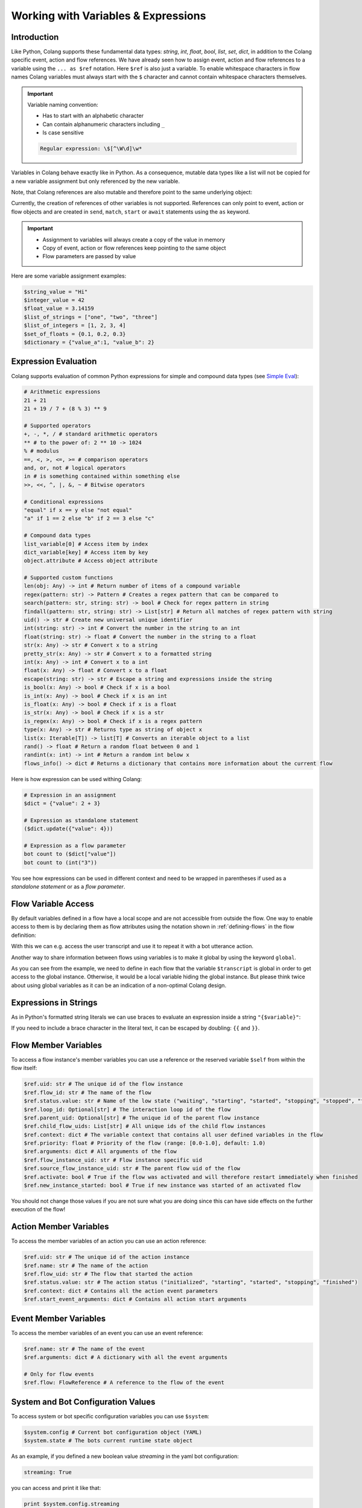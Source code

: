 .. _working-with-variables-and-expressions:

========================================
Working with Variables & Expressions
========================================

.. .. note::
..     Feedbacks & TODOs:

..     .. - CS: Add section about expression evaluation (e.g. with ($var_1 + $var_2))
..     .. - CS: Add section about variable context update through Context update event

----------------------------------------
Introduction
----------------------------------------

Like Python, Colang supports these fundamental data types: `string`, `int`, `float`, `bool`, `list`, `set`, `dict`, in addition to the Colang specific event, action and flow references. We have already seen how to assign event, action and flow references to a variable using the ``... as $ref`` notation. Here ``$ref`` is also just a variable. To enable whitespace characters in flow names Colang variables must always start with the ``$`` character and cannot contain whitespace characters themselves.

.. important::
    Variable naming convention:

    - Has to start with an alphabetic character
    - Can contain alphanumeric characters including ``_``
    - Is case sensitive

    .. code-block:: text

        Regular expression: \$[^\W\d]\w*

Variables in Colang behave exactly like in Python. As a consequence, mutable data types like a list will not be copied for a new variable assignment but only referenced by the new variable.

.. code-block:: colang
    :caption: variables/assignment/main.co

    flow main
        $value = "Hi"
        $value_copy = $value # Copy of the value
        await UtteranceBotAction(script=$value_copy)
        match AnEvent()

Note, that Colang references are also mutable and therefore point to the same underlying object:

.. code-block:: colang
    :caption: variables/references/main.co

    flow main
        match UtteranceUserAction.Finished() as $ref
        $ref_copy = $ref # Both references are pointing to same event object
        await UtteranceBotAction(script=$ref_copy.final_transcript)
        match AnEvent()

Currently, the creation of references of other variables is not supported. References can only point to event, action or flow objects and are created in ``send``, ``match``, ``start`` or ``await`` statements using the ``as`` keyword.

.. important::

    - Assignment to variables will always create a copy of the value in memory
    - Copy of event, action or flow references keep pointing to the same object
    - Flow parameters are passed by value

Here are some variable assignment examples:

.. code-block:: colang

    $string_value = "Hi"
    $integer_value = 42
    $float_value = 3.14159
    $list_of_strings = ["one", "two", "three"]
    $list_of_integers = [1, 2, 3, 4]
    $set_of_floats = {0.1, 0.2, 0.3}
    $dictionary = {"value_a":1, "value_b": 2}

----------------------------------------
Expression Evaluation
----------------------------------------

Colang supports evaluation of common Python expressions for simple and compound data types (see `Simple Eval <https://github.com/danthedeckie/simpleeval>`_):

.. code-block:: colang

    # Arithmetic expressions
    21 + 21
    21 + 19 / 7 + (8 % 3) ** 9

    # Supported operators
    +, -, *, / # standard arithmetic operators
    ** # to the power of: 2 ** 10 -> 1024
    % # modulus
    ==, <, >, <=, >= # comparison operators
    and, or, not # logical operators
    in # is something contained within something else
    >>, <<, ^, |, &, ~ # Bitwise operators

    # Conditional expressions
    "equal" if x == y else "not equal"
    "a" if 1 == 2 else "b" if 2 == 3 else "c"

    # Compound data types
    list_variable[0] # Access item by index
    dict_variable[key] # Access item by key
    object.attribute # Access object attribute

    # Supported custom functions
    len(obj: Any) -> int # Return number of items of a compound variable
    regex(pattern: str) -> Pattern # Creates a regex pattern that can be compared to
    search(pattern: str, string: str) -> bool # Check for regex pattern in string
    findall(pattern: str, string: str) -> List[str] # Return all matches of regex pattern with string
    uid() -> str # Create new universal unique identifier
    int(string: str) -> int # Convert the number in the string to an int
    float(string: str) -> float # Convert the number in the string to a float
    str(x: Any) -> str # Convert x to a string
    pretty_str(x: Any) -> str # Convert x to a formatted string
    int(x: Any) -> int # Convert x to a int
    float(x: Any) -> float # Convert x to a float
    escape(string: str) -> str # Escape a string and expressions inside the string
    is_bool(x: Any) -> bool # Check if x is a bool
    is_int(x: Any) -> bool # Check if x is an int
    is_float(x: Any) -> bool # Check if x is a float
    is_str(x: Any) -> bool # Check if x is a str
    is_regex(x: Any) -> bool # Check if x is a regex pattern
    type(x: Any) -> str # Returns type as string of object x
    list(x: Iterable[T]) -> list[T] # Converts an iterable object to a list
    rand() -> float # Return a random float between 0 and 1
    randint(x: int) -> int # Return a random int below x
    flows_info() -> dict # Returns a dictionary that contains more information about the current flow

Here is how expression can be used withing Colang:

.. code-block:: colang

    # Expression in an assignment
    $dict = {"value": 2 + 3}

    # Expression as standalone statement
    ($dict.update({"value": 4}))

    # Expression as a flow parameter
    bot count to ($dict["value"])
    bot count to (int("3"))

You see how expressions can be used in different context and need to be wrapped in parentheses if used as a *standalone statement* or as a *flow parameter*.


----------------------------------------
Flow Variable Access
----------------------------------------

By default variables defined in a flow have a local scope and are not accessible from outside the flow. One way to enable access to them is by declaring them as flow attributes using the notation shown in :ref:`defining-flows` in the flow definition:

.. code-block:: colang
    :caption: variables/flow_attributes/main.co

    flow main
        await user said something as $ref
        await UtteranceBotAction(script=$ref.transcript)
        match AnEvent()

    flow user said something -> $transcript
        match UtteranceUserAction.Finished() as $event_ref
        $transcript = $event_ref.final_transcript

With this we can e.g. access the user transcript and use it to repeat it with a bot utterance action.

Another way to share information between flows using variables is to make it global by using the keyword ``global``.

.. code-block:: colang
    :caption: variables/global_variables/main.co

    flow main
        global $transcript
        await bot said something
        await UtteranceBotAction(script=$transcript)
        match AnEvent()

    flow bot said something
        global $transcript
        match UtteranceUserAction.Finished() as $event_ref
        $transcript = $event_ref.final_transcript

As you can see from the example, we need to define in each flow that the variable ``$transcript`` is global in order to get access to the global instance. Otherwise, it would be a local variable hiding the global instance. But please think twice about using global variables as it can be an indication of a non-optimal Colang design.

----------------------------------------
Expressions in Strings
----------------------------------------

As in Python's formatted string literals we can use braces to evaluate an expression inside a string ``"{$variable}"``:

.. code-block:: colang
    :caption: variables/string_expression_evaluation/main.co

    flow main
        $user_name = "John"
        await UtteranceBotAction(script="Hi {$user_name}!")
        match AnEvent()

If you need to include a brace character in the literal text, it can be escaped by doubling: ``{{`` and ``}}``.

----------------------------------------
Flow Member Variables
----------------------------------------

To access a flow instance's member variables you can use a reference or the reserved variable ``$self`` from within the flow itself:

.. code-block:: colang

    $ref.uid: str # The unique id of the flow instance
    $ref.flow_id: str # The name of the flow
    $ref.status.value: str # Name of the low state ("waiting", "starting", "started", "stopping", "stopped", "finished")
    $ref.loop_id: Optional[str] # The interaction loop id of the flow
    $ref.parent_uid: Optional[str] # The unique id of the parent flow instance
    $ref.child_flow_uids: List[str] # All unique ids of the child flow instances
    $ref.context: dict # The variable context that contains all user defined variables in the flow
    $ref.priority: float # Priority of the flow (range: [0.0-1.0], default: 1.0)
    $ref.arguments: dict # All arguments of the flow
    $ref.flow_instance_uid: str # Flow instance specific uid
    $ref.source_flow_instance_uid: str # The parent flow uid of the flow
    $ref.activate: bool # True if the flow was activated and will therefore restart immediately when finished
    $ref.new_instance_started: bool # True if new instance was started of an activated flow

You should not change those values if you are not sure what you are doing since this can have side effects on the further execution of the flow!


----------------------------------------
Action Member Variables
----------------------------------------

To access the member variables of an action you can use an action reference:

.. code-block:: colang

    $ref.uid: str # The unique id of the action instance
    $ref.name: str # The name of the action
    $ref.flow_uid: str # The flow that started the action
    $ref.status.value: str # The action status ("initialized", "starting", "started", "stopping", "finished")
    $ref.context: dict # Contains all the action event parameters
    $ref.start_event_arguments: dict # Contains all action start arguments

----------------------------------------
Event Member Variables
----------------------------------------

To access the member variables of an event you can use an event reference:

.. code-block:: colang

    $ref.name: str # The name of the event
    $ref.arguments: dict # A dictionary with all the event arguments

    # Only for flow events
    $ref.flow: FlowReference # A reference to the flow of the event

----------------------------------------
System and Bot Configuration Values
----------------------------------------

To access system or bot specific configuration variables you can use ``$system``:

.. code-block:: colang

    $system.config # Current bot configuration object (YAML)
    $system.state # The bots current runtime state object

As an example, if you defined a new boolean value `streaming` in the yaml bot configuration:

.. code-block:: yaml

    streaming: True

you can access and print it like that:

.. code-block:: colang

    print $system.config.streaming


Next we learn how to use :ref:`flow-control` to create branching or looping interaction patterns.
